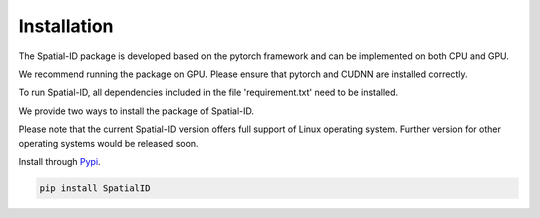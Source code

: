 Installation
============

The Spatial-ID package is developed based on the pytorch framework and can be implemented on both CPU and GPU.

We recommend running the package on GPU. Please ensure that pytorch and CUDNN are installed correctly.

To run Spatial-ID, all dependencies included in the file 'requirement.txt' need to be installed.

We provide two ways to install the package of Spatial-ID.

Please note that the current Spatial-ID version offers full support of Linux operating system. Further version for other operating systems would be released soon.


Install through `Pypi <https://pypi.org/project/SpatialID/>`_.

.. code-block:: python

    pip install SpatialID
